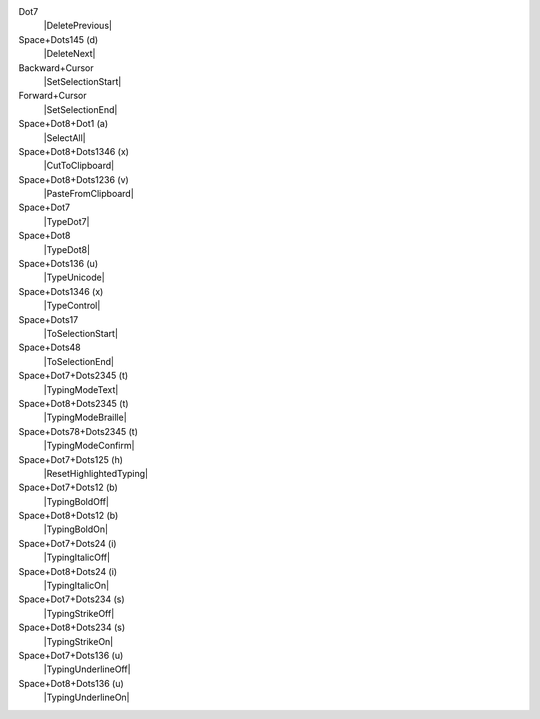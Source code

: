 Dot7
  |DeletePrevious|

Space+Dots145 (d)
  |DeleteNext|

Backward+Cursor
  |SetSelectionStart|

Forward+Cursor
  |SetSelectionEnd|

Space+Dot8+Dot1 (a)
  |SelectAll|

Space+Dot8+Dots1346 (x)
  |CutToClipboard|

Space+Dot8+Dots1236 (v)
  |PasteFromClipboard|

Space+Dot7
  |TypeDot7|

Space+Dot8
  |TypeDot8|

Space+Dots136 (u)
  |TypeUnicode|

Space+Dots1346 (x)
  |TypeControl|

Space+Dots17
  |ToSelectionStart|

Space+Dots48
  |ToSelectionEnd|

Space+Dot7+Dots2345 (t)
  |TypingModeText|

Space+Dot8+Dots2345 (t)
  |TypingModeBraille|

Space+Dots78+Dots2345 (t)
  |TypingModeConfirm|

Space+Dot7+Dots125 (h)
  |ResetHighlightedTyping|

Space+Dot7+Dots12 (b)
  |TypingBoldOff|

Space+Dot8+Dots12 (b)
  |TypingBoldOn|

Space+Dot7+Dots24 (i)
  |TypingItalicOff|

Space+Dot8+Dots24 (i)
  |TypingItalicOn|

Space+Dot7+Dots234 (s)
  |TypingStrikeOff|

Space+Dot8+Dots234 (s)
  |TypingStrikeOn|

Space+Dot7+Dots136 (u)
  |TypingUnderlineOff|

Space+Dot8+Dots136 (u)
  |TypingUnderlineOn|

